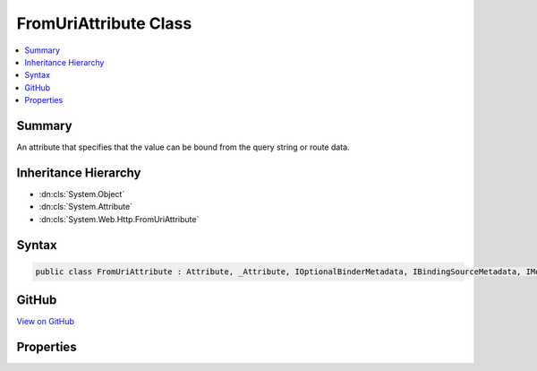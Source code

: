 

FromUriAttribute Class
======================



.. contents:: 
   :local:



Summary
-------

An attribute that specifies that the value can be bound from the query string or route data.





Inheritance Hierarchy
---------------------


* :dn:cls:`System.Object`
* :dn:cls:`System.Attribute`
* :dn:cls:`System.Web.Http.FromUriAttribute`








Syntax
------

.. code-block:: csharp

   public class FromUriAttribute : Attribute, _Attribute, IOptionalBinderMetadata, IBindingSourceMetadata, IModelNameProvider





GitHub
------

`View on GitHub <https://github.com/aspnet/apidocs/blob/master/aspnet/mvc/src/Microsoft.AspNet.Mvc.WebApiCompatShim/ParameterBinding/FromUriAttribute.cs>`_





.. dn:class:: System.Web.Http.FromUriAttribute

Properties
----------

.. dn:class:: System.Web.Http.FromUriAttribute
    :noindex:
    :hidden:

    
    .. dn:property:: System.Web.Http.FromUriAttribute.BindingSource
    
        
        :rtype: Microsoft.AspNet.Mvc.ModelBinding.BindingSource
    
        
        .. code-block:: csharp
    
           public BindingSource BindingSource { get; }
    
    .. dn:property:: System.Web.Http.FromUriAttribute.IsOptional
    
        
        :rtype: System.Boolean
    
        
        .. code-block:: csharp
    
           public bool IsOptional { get; set; }
    
    .. dn:property:: System.Web.Http.FromUriAttribute.Name
    
        
        :rtype: System.String
    
        
        .. code-block:: csharp
    
           public string Name { get; set; }
    

